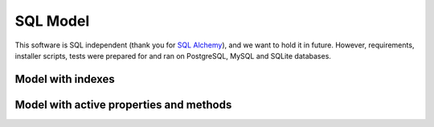 .. StoreKeeper documentation

SQL Model
=========

.. index:: sql

This software is SQL independent (thank you for `SQL Alchemy`_), and we want to hold it in future. However,
requirements, installer scripts, tests were prepared for and ran on PostgreSQL, MySQL and SQLite databases.

.. image:: ../_build/images/server_sql-model.*
    :width: 636px
    :height: 351px
    :alt: SQL Model

.. _SQL Alchemy: http://www.sqlalchemy.org/


Model with indexes
------------------

.. image:: ../_build/images/server_sql-model-w-index.*
    :width: 636px
    :height: 252px
    :alt: SQL Model with indexes


Model with active properties and methods
----------------------------------------

.. image:: ../_build/images/server_sql-model-w-active.*
    :width: 636px
    :height: 515px
    :alt: SQL Model with active properties and methods
